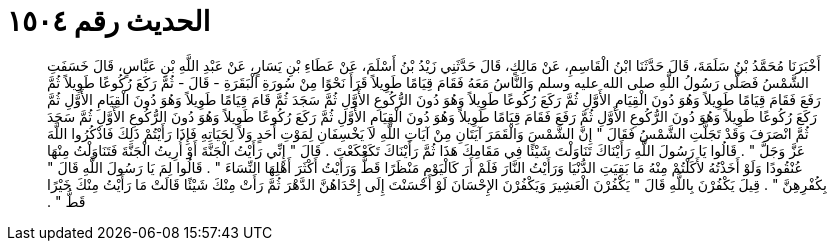 
= الحديث رقم ١٥٠٤

[quote.hadith]
أَخْبَرَنَا مُحَمَّدُ بْنُ سَلَمَةَ، قَالَ حَدَّثَنَا ابْنُ الْقَاسِمِ، عَنْ مَالِكٍ، قَالَ حَدَّثَنِي زَيْدُ بْنُ أَسْلَمَ، عَنْ عَطَاءِ بْنِ يَسَارٍ، عَنْ عَبْدِ اللَّهِ بْنِ عَبَّاسٍ، قَالَ خَسَفَتِ الشَّمْسُ فَصَلَّى رَسُولُ اللَّهِ صلى الله عليه وسلم وَالنَّاسُ مَعَهُ فَقَامَ قِيَامًا طَوِيلاً قَرَأَ نَحْوًا مِنْ سُورَةِ الْبَقَرَةِ - قَالَ - ثُمَّ رَكَعَ رُكُوعًا طَوِيلاً ثُمَّ رَفَعَ فَقَامَ قِيَامًا طَوِيلاً وَهُوَ دُونَ الْقِيَامِ الأَوَّلِ ثُمَّ رَكَعَ رُكُوعًا طَوِيلاً وَهُوَ دُونَ الرُّكُوعِ الأَوَّلِ ثُمَّ سَجَدَ ثُمَّ قَامَ قِيَامًا طَوِيلاً وَهُوَ دُونَ الْقِيَامِ الأَوَّلِ ثُمَّ رَكَعَ رُكُوعًا طَوِيلاً وَهُوَ دُونَ الرُّكُوعِ الأَوَّلِ ثُمَّ رَفَعَ فَقَامَ قِيَامًا طَوِيلاً وَهُوَ دُونَ الْقِيَامِ الأَوَّلِ ثُمَّ رَكَعَ رُكُوعًا طَوِيلاً وَهُوَ دُونَ الرُّكُوعِ الأَوَّلِ ثُمَّ سَجَدَ ثُمَّ انْصَرَفَ وَقَدْ تَجَلَّتِ الشَّمْسُ فَقَالَ ‏"‏ إِنَّ الشَّمْسَ وَالْقَمَرَ آيَتَانِ مِنْ آيَاتِ اللَّهِ لاَ يَخْسِفَانِ لِمَوْتِ أَحَدٍ وَلاَ لِحَيَاتِهِ فَإِذَا رَأَيْتُمْ ذَلِكَ فَاذْكُرُوا اللَّهَ عَزَّ وَجَلَّ ‏"‏ ‏.‏ قَالُوا يَا رَسُولَ اللَّهِ رَأَيْنَاكَ تَنَاوَلْتَ شَيْئًا فِي مَقَامِكَ هَذَا ثُمَّ رَأَيْنَاكَ تَكَعْكَعْتَ ‏.‏ قَالَ ‏"‏ إِنِّي رَأَيْتُ الْجَنَّةَ أَوْ أُرِيتُ الْجَنَّةَ فَتَنَاوَلْتُ مِنْهَا عُنْقُودًا وَلَوْ أَخَذْتُهُ لأَكَلْتُمْ مِنْهُ مَا بَقِيَتِ الدُّنْيَا وَرَأَيْتُ النَّارَ فَلَمْ أَرَ كَالْيَوْمِ مَنْظَرًا قَطُّ وَرَأَيْتُ أَكْثَرَ أَهْلِهَا النِّسَاءَ ‏"‏ ‏.‏ قَالُوا لِمَ يَا رَسُولَ اللَّهِ قَالَ ‏"‏ بِكُفْرِهِنَّ ‏"‏ ‏.‏ قِيلَ يَكْفُرْنَ بِاللَّهِ قَالَ ‏"‏ يَكْفُرْنَ الْعَشِيرَ وَيَكْفُرْنَ الإِحْسَانَ لَوْ أَحْسَنْتَ إِلَى إِحْدَاهُنَّ الدَّهْرَ ثُمَّ رَأَتْ مِنْكَ شَيْئًا قَالَتْ مَا رَأَيْتُ مِنْكَ خَيْرًا قَطُّ ‏"‏ ‏.‏